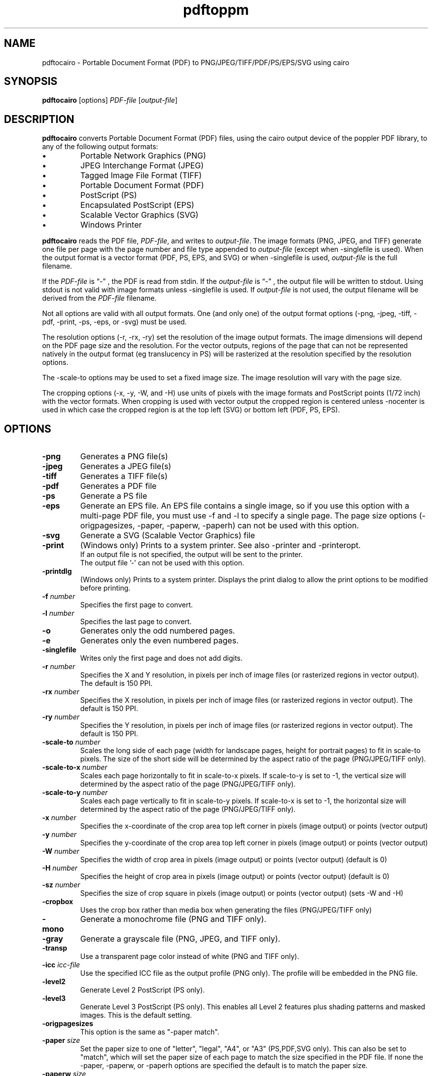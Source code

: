 .TH pdftoppm 1
.SH NAME
pdftocairo \- Portable Document Format (PDF) to PNG/JPEG/TIFF/PDF/PS/EPS/SVG using cairo
.SH SYNOPSIS
.B pdftocairo
[options]
.IR PDF-file
.RI [ output-file ]
.SH DESCRIPTION
.B pdftocairo
converts Portable Document Format (PDF) files, using the cairo output device of the poppler PDF library, to any of the following output formats:
.IP \(bu
Portable Network Graphics (PNG)
.IP \(bu
JPEG Interchange Format (JPEG)
.IP \(bu
Tagged Image File Format (TIFF)
.IP \(bu
Portable Document Format (PDF)
.IP \(bu
PostScript (PS)
.IP \(bu
Encapsulated PostScript (EPS)
.IP \(bu
Scalable Vector Graphics (SVG)
.IP \(bu
Windows Printer
.PP
.B pdftocairo
reads the PDF file,
.IR PDF-file ,
and writes to
.IR output-file .
The image formats (PNG, JPEG, and TIFF) generate one file per page with the page number and file type appended to
.IR output-file
(except when \-singlefile is used).
When the output format is a vector format (PDF, PS, EPS, and SVG) or when \-singlefile is used,
.IR output-file
is the full filename.

If the
.IR PDF-file
is \*(lq\-\*(rq , the PDF is read from stdin.
If the
.IR output-file
is \*(lq\-\*(rq , the output file will be written to stdout. Using stdout is not valid with image formats unless \-singlefile is used.
If
.IR output-file
is not used, the output filename will be derived from the
.IR PDF-file
filename.
.PP
Not all options are valid with all output formats. One (and only one) of the output format options (\-png, \-jpeg, \-tiff, \-pdf, \-print, \-ps, \-eps, or \-svg) must be used.
.PP
The resolution options (\-r, \-rx, \-ry) set the resolution of the
image output formats. The image dimensions will depend on the PDF page
size and the resolution. For the vector outputs, regions of the page
that can not be represented natively in the output format (eg
translucency in PS) will be rasterized at the resolution specified by
the resolution options.
.PP
The \-scale-to options may be used to set a fixed image size. The
image resolution will vary with the page size.
.PP
The cropping options (\-x, \-y, \-W, and \-H) use units of pixels with
the image formats and PostScript points (1/72 inch) with the vector
formats. When cropping is used with vector output the cropped region is
centered unless \-nocenter is used in which case the cropped region is
at the top left (SVG) or bottom left (PDF, PS, EPS).
.PP
.SH OPTIONS
.TP
.BI \-png
Generates a PNG file(s)
.TP
.BI \-jpeg
Generates a JPEG file(s)
.TP
.BI \-tiff
Generates a TIFF file(s)
.TP
.BI \-pdf
Generates a PDF file
.TP
.BI \-ps
Generate a PS file
.TP
.BI \-eps
Generate an EPS file. An EPS file contains a single image, so if you
use this option with a multi-page PDF file, you must use \-f and \-l
to specify a single page.  The page size options (\-origpagesizes,
\-paper, \-paperw, \-paperh) can not be used with this option.
.TP
.BI \-svg
Generate a SVG (Scalable Vector Graphics) file
.TP
.BI \-print
(Windows only) Prints to a system printer. See also \-printer and \-printeropt.
 If an output file is not specified, the output will be sent to the printer.
 The output file '-' can not be used with this option.
.TP
.BI \-printdlg
(Windows only) Prints to a system printer. Displays the print dialog to allow
the print options to be modified before printing.
.TP
.BI \-f " number"
Specifies the first page to convert.
.TP
.BI \-l " number"
Specifies the last page to convert.
.TP
.B \-o
Generates only the odd numbered pages.
.TP
.B \-e
Generates only the even numbered pages.
.TP
.BI \-singlefile
Writes only the first page and does not add digits.
.TP
.BI \-r " number"
Specifies the X and Y resolution, in pixels per inch of image files (or rasterized regions in vector output). The default is 150 PPI.
.TP
.BI \-rx " number"
Specifies the X resolution, in pixels per inch of image files (or rasterized regions in vector output). The default is 150 PPI.
.TP
.BI \-ry " number"
Specifies the Y resolution, in pixels per inch of image files (or rasterized regions in vector output). The default is 150 PPI.
.TP
.BI \-scale-to " number"
Scales the long side of each page (width for landscape pages, height
for portrait pages) to fit in scale-to pixels. The size of the short
side will be determined by the aspect ratio of the page (PNG/JPEG/TIFF only).
.TP
.BI \-scale-to-x " number"
Scales each page horizontally to fit in scale-to-x pixels. If
scale-to-y is set to -1, the vertical size will determined by the
aspect ratio of the page (PNG/JPEG/TIFF only).
.TP
.BI \-scale-to-y " number"
Scales each page vertically to fit in scale-to-y pixels. If scale-to-x
is set to -1, the horizontal size will determined by the aspect ratio
of the page (PNG/JPEG/TIFF only).
.TP
.BI \-x " number"
Specifies the x-coordinate of the crop area top left corner in pixels (image output) or points (vector output)
.TP
.BI \-y " number"
Specifies the y-coordinate of the crop area top left corner in pixels (image output) or points (vector output)
.TP
.BI \-W " number"
Specifies the width of crop area in pixels (image output) or points (vector output)  (default is 0)
.TP
.BI \-H " number"
Specifies the height of crop area in pixels (image output) or points (vector output)  (default is 0)
.TP
.BI \-sz " number"
Specifies the size of crop square in pixels (image output) or points (vector output)  (sets \-W and \-H)
.TP
.B \-cropbox
Uses the crop box rather than media box when generating the files (PNG/JPEG/TIFF only)
.TP
.B \-mono
Generate a monochrome file (PNG and TIFF only).
.TP
.B \-gray
Generate a grayscale file (PNG, JPEG, and TIFF only).
.TP
.B \-transp
Use a transparent page color instead of white (PNG and TIFF only).
.TP
.BI \-icc " icc-file"
Use the specified ICC file as the output profile (PNG only). The profile will be embedded in the PNG file.
.TP
.B \-level2
Generate Level 2 PostScript (PS only).
.TP
.B \-level3
Generate Level 3 PostScript (PS only). This enables all Level 2 features plus
shading patterns and masked images. This is the default setting.
.TP
.B \-origpagesizes
This option is the same as "\-paper match".
.TP
.BI \-paper " size"
Set the paper size to one of "letter", "legal", "A4", or "A3"
(PS,PDF,SVG only).  This can also be set to "match", which will set
the paper size of each page to match the size specified in the PDF
file. If none the \-paper, \-paperw, or \-paperh options are
specified the default is to match the paper size.
.TP
.BI \-paperw " size"
Set the paper width, in points (PS,PDF,SVG only).
.TP
.BI \-paperh " size"
Set the paper height, in points (PS,PDF,SVG only).
.TP
.B \-nocrop
By default, printing output is cropped to the CropBox specified in the PDF
file.  This option disables cropping (PS,PDF,SVG only).
.TP
.B \-expand
Expand PDF pages smaller than the paper to fill the paper (PS,PDF,SVG only).  By
default, these pages are not scaled.
.TP
.B \-noshrink
Don't scale PDF pages which are larger than the paper (PS,PDF,SVG only).  By default,
pages larger than the paper are shrunk to fit.
.TP
.B \-nocenter
By default, PDF pages smaller than the paper (after any scaling) are
centered on the paper.  This option causes them to be aligned to the
lower-left corner of the paper instead (PS,PDF,SVG only).
.TP
.B \-duplex
Adds the %%IncludeFeature: *Duplex DuplexNoTumble DSC comment to the
PostScript file (PS only).  This tells the print manager to enable duplexing.
.TP
.BI \-printer " printer-name"
(Windows only). When used with \-print, specifies the name of the printer to be used, instead of the system default.
.TP
.BI \-printopt " printer-options"
(Windows only). When used with \-print, takes a list of options to be used to configure the printer. See
.B WINDOWS PRINTER OPTIONS
for the available options.
.TP
.BI \-setupdlg
(Windows only). When used with \-print, the printer properties dialog is displayed
allowing the print settings to be modified before printing. The paper size selected
in the print properties dialog will be used except when -origpagesizes is specified.
.TP
.BI \-opw " password"
Specify the owner password for the PDF file.  Providing this will
bypass all security restrictions.
.TP
.BI \-upw " password"
Specify the user password for the PDF file.
.TP
.B \-q
Don't print any messages or errors.
.TP
.B \-v
Print copyright and version information.
.TP
.B \-h
Print usage information.
.RB ( \-help
and
.B \-\-help
are equivalent.)
.SH EXIT CODES
The poppler tools use the following exit codes:
.TP
0
No error.
.TP
1
Error opening a PDF file.
.TP
2
Error opening an output file.
.TP
3
Error related to PDF permissions.
.TP
4
Error related to ICC profile.
.TP
99
Other error.
.SH WINDOWS PRINTER OPTIONS
In Windows, you can use the \-print option to print directly to a system printer. Additionally, you can use the \-printopt 
option to configure the printer. It takes a string of the form "<opt>=<val>[,<opt>=<val>]". Currently the available options are:
.TP
.BI source
Selects the source paper tray to be used (bin). The possible values are "upper", "onlyone", "lower", "middle", "manual", "envelope",
"envmanual", "auto", "tractor", "smallfmt", "largefmt", "largecapacity", "formsource", or a numeric value to choose a driver specific source.
.TP
.BI duplex
Sets the duplex mode of the printer. The possible values are "off", "short" or "long",
indicating no duplexing, short-edge binding, or long-edge binding, respectively.
General option \-duplex is a synonym of "duplex=long". If both options are specified,
\-printopt has priority.
.SH AUTHOR
The pdftocairo software and documentation are copyright 1996-2004 Glyph
& Cog, LLC and copyright 2005-2011 The Poppler Developers.
.SH "SEE ALSO"
.BR pdfdetach (1),
.BR pdffonts (1),
.BR pdfimages (1),
.BR pdfinfo (1),
.BR pdftohtml (1),
.BR pdftoppm (1),
.BR pdftops (1),
.BR pdftotext (1)
.BR pdfseparate (1),
.BR pdfsig (1),
.BR pdfunite (1)
